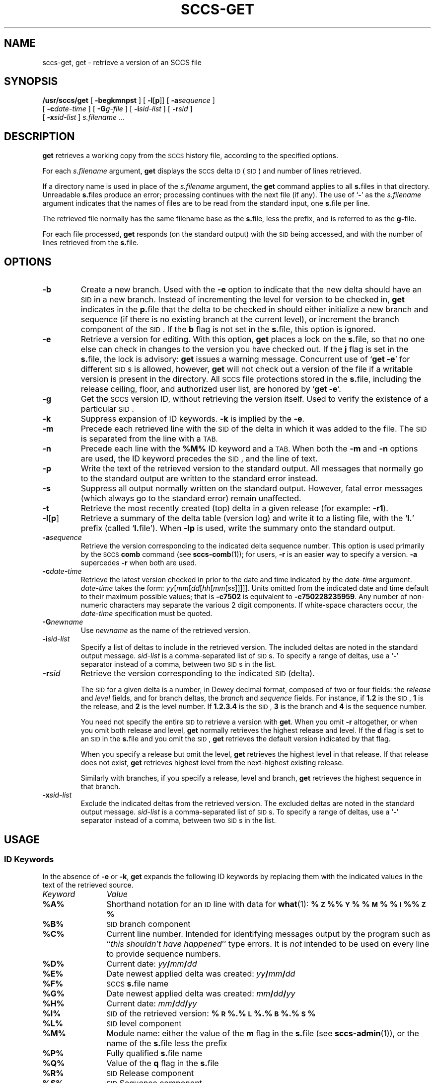 .\" @(#)sccs-get.1 1.1 92/07/30 SMI;
.TH SCCS-GET 1 "28 June 1988"
.SH NAME
sccs-get, get \- retrieve a version of an SCCS file
.SH SYNOPSIS
.B /usr/sccs/get
[
.B \-begkmnpst
] [
.BR \-l \|[\| p \|]\|] 
[
.BI \-a sequence
]
.if n .ti +5
[
.BI \-c date-time
]
[
.BI \-G g-file
]
[
.BI \-i sid-list
]
[
.BI \-r sid
]
.if n .ti +5
.if t .ti +.5i
[
.BI \-x sid-list
] 
.I s.filename
\&.\|.\|.
.SH DESCRIPTION
.IX "get command"  ""  "\fLget\fP \(em get SCCS file"
.IX "SCCS commands"  "get command"  ""  "\fLget\fP \(em get SCCS file"
.B get
retrieves a working copy from the 
.SM SCCS
history file,
according to the specified options.
.LP
For each
.I s.filename
argument,
.B get
displays the 
.SM SCCS
delta
.SM ID
(\s-1SID\s0)
and number of lines retrieved.
.LP
If a directory name is used in place of the
.I s.filename
argument, the
.B get
command applies to all
.BR s. files
in that directory.
Unreadable
.BR s. files
produce an error; processing continues with the next file (if
any).
The
use of
.RB ` \- '
as the
.I s.filename
argument indicates that the names of files are to be read from the
standard input, one
.BR s. file
per line.
.LP
The retrieved file normally has the same filename base as the
.BR s. file,
less the prefix, and is  referred to as the
.BR g- file.
.LP
For each file processed,
.B get
responds (on the standard output) with the
.SM SID
being accessed, and with the number of lines retrieved from the
.BR s. file.
.SH OPTIONS
.TP
.B \-b
Create a new branch.  Used with the
.B \-e
option to indicate that the new delta should have an
.SM SID
in a new branch.  Instead of incrementing the
level for version to be checked in,
.B get
indicates in the
.BR p. file
that the delta to be checked in should either initialize a new
branch and sequence (if there is no existing branch at the
current level), or increment the branch component of the
.SM SID\s0.
If the
.B b
flag is not set in the
.BR s. file,
this option is ignored.
.TP
.B \-e
Retrieve a version for editing.
With this option,
.B get
places a lock on the
.BR s. file,
so that no one else can check in changes to the version 
you have checked out.
If the
.B j
flag is set in the
.BR s. file,
the lock is advisory:
.BR get
issues a warning message.
Concurrent use of
.RB ` "get  \-e" '
for different
.SM SID\s0s
is allowed, however,
.BR get
will not check out a version of the file if a writable version
is present in the directory.  All
.SM SCCS
file protections stored in the
.BR s. file,
including the release ceiling, floor, and authorized user list,
are honored by
.RB ` "get \-e" '.
.TP
.B \-g
Get the
.SM SCCS
version ID, without retrieving the version itself.
Used to verify the existence of a particular
.SM SID\s0.
.TP
.B \-k
Suppress expansion of ID keywords.
.B \-k
is implied by the
.BR \-e .
.TP
.B \-m
Precede each retrieved line with the
.SM SID
of the delta in which it was added to the file.  The
.SM SID
is separated from the line with a
.SM TAB.
.TP
.B \-n
Precede each line with the
.B %\&M%
ID keyword and a
.SM TAB.
When both the
.B \-m
and
.B \-n
options are used, the ID keyword
precedes the
.SM SID\s0,
and the line of text.
.TP
.B \-p
Write the text of the retrieved version to the standard output.
All messages that normally go to the standard output are written
to the standard error instead.
.TP
.B \-s
Suppress all output normally written on the standard output.
However, fatal error messages (which always go to the standard error)
remain unaffected.
.br
.ne 5
.TP
.B \-t
Retrieve the most recently created (top) delta in a given release
(for example:
.BR \-r1 ).
.TP
.BR \-l \|[\| p \|]
Retrieve a summary of the delta table (version log) and write it to a
listing file, with the
.RB ` l. '
prefix (called
.RB ` l. file').
When
.B \-lp
is used, write the summary onto the standard output.
.TP
.BI \-a \|sequence
Retrieve the version corresponding to the indicated delta sequence
number.  This option is used primarily by the
.SM SCCS
.B comb
command (see
.BR sccs-comb (1));
for users,
.B \-r
is an easier way to specify a version.
.B \-a
supercedes
.BR \-r
when both are used.
.TP
.BI \-c date-time
Retrieve the latest version checked in prior to the date and time
indicated by the
.I date-time
argument.
.I date-time
takes the form:
.IR yy [ mm [ dd [\c
.IR hh [ mm [ ss ]\|]\|]\|]\|].
Units omitted from the indicated date and time default to their maximum
possible values; that is
.B \-c7502
is equivalent to
.BR \-c750228235959 .
Any number of non-numeric characters may separate
the various 2 digit components.  If white-space characters occur, the
.I date-time
specification must be quoted.
.TP 
.BI \-G newname
Use
.I newname
as the name of the retrieved version.
.TP
.BI \-i sid-list
Specify a list of deltas to include in the retrieved version.
The included deltas are noted in the standard output message.
.I sid-list
is a comma-separated list of
.SM SID\s0s.
To specify a range of deltas, use a 
.RB ` \- ' 
separator instead of a comma, between two 
.SM SID\s0s 
in the list.
.TP
.BI \-r sid
Retrieve the version corresponding to the indicated
.SM SID
(delta).
.IP
The
.SM SID
for a given delta is a number, in Dewey decimal format, composed
of two or four fields: the
.I release
and
.IR level
fields, and for branch deltas, the
.IR branch
and
.IR sequence
fields.  For instance, if
.BR 1.2
is the
.SM SID\s0,
.B 1
is the release,
and
.B 2
is the level number.  If
.BR 1.2.3.4
is the
.SM SID\s0,
.B 3
is the branch and
.B 4
is the sequence number.
.IP
You need not specify the entire
.SM SID
to retrieve a version with
.BR get .
When you omit
.B \-r
altogether, or when you omit both release and level,
.B get
normally retrieves the highest release and level.  If the
.B d
flag is set to an
.SM SID
in the
.BR s. file
and you omit the
.SM SID\s0,
.B get
retrieves the default version indicated by that flag.
.IP
When you specify a release but omit the level,
.B get
retrieves the highest level in that release.  If that release
does not exist,
.BR get
retrieves highest level from the next-highest existing release.
.IP
Similarly with branches, if you specify a release, level and
branch,
.B get
retrieves the highest sequence in that branch.
.TP 
.BI \-x sid-list
Exclude the indicated deltas from the retrieved version.
The excluded deltas are noted in the standard output message.
.I sid-list
is a comma-separated list of
.SM SID\s0s.
To specify a range of deltas, use a 
.RB ` - ' 
separator instead of a comma, between two 
.SM SID\s0s 
in the list.
.SH USAGE
.SS ID Keywords
In the absence of
.B \-e
or
.BR \-k ,
.B get
expands the following ID keywords by replacing them with the
indicated values in the text of the retrieved source.
.PD 0
.TP 12
.I Keyword
.I Value
.sp .5
.TP
.B %\&A%
Shorthand notation for an
.SM ID
line with data for
.BR what (1):
.B %\&\s-1Z\s0%%\&\s-1Y\s0%\ %\&\s-1M\s0%\ %\&\s-1I\s0%%\&\s-1Z\s0%
.TP
.B %\&B%
.SM SID
branch component
.TP
.B %\&C%
Current line number.
Intended for identifying messages
output by the program such as
.RI `` "this shouldn't have happened" ''
type errors.  It is
.I not
intended to be used on every line to provide sequence numbers.
.TP
.B %\&D%
Current date:
.IB yy / mm / dd
.TP
.B %\&E%
Date newest applied delta was created:
.IB yy / mm / dd
.TP
.B %\&F%
.SM SCCS
.BR s. file
name
.TP
.B %\&G%
Date newest applied delta was created:
.IB mm / dd / yy
.TP
.B %\&H%
Current date:
.IB mm / dd / yy
.TP
.B %\&I%
.SM SID
of the retrieved version:
.B %\&\s-1R\s0%.%\&\s-1L\s0%.%\&\s-1B\s0%.%\&\s-1S\s0%
.TP
.B %\&L%
.SM SID
level component
.TP
.B %\&M%
Module name: either the value of the
.B m
flag in the
.BR s. file
(see
.BR sccs-admin (1)),
or the name of the
.BR s. file
less the prefix
.TP
.B %\&P%
Fully qualified
.BR s. file
name
.TP
.B %\&Q%
Value of the
.B q
flag in the
.BR s. file
.TP
.B %\&R%
.SM SID
Release component
.TP
.B %\&S%
.SM SID
Sequence component
.TP
.B %\&T%
Current time:
.IB hh : mm : ss
.TP
.B %\&U%
Time the newest applied delta was created:
.IB hh : mm : ss
.TP
.B %\&W%
Shorthand notation for an
.SM ID
line with data for
.BR what :
.B %\&\s-1Z\s0%%\&\s-1M\s0%\ \ \ \ \ \ \ \ %\&\s-1I\s0%
.TP
.B %\&Y%
Module type: value of the
.B t
flag in the
.BR s. file
.TP
.B %\&Z%
4-character string:
.RB ` @(#) ',
recognized by
.BR what .
.PD
.SH FILES
.PD 0
.TP 20
``g-file''
version retrieved by
.B get
.TP
.BI l. file
file containing extracted delta table info
.TP
.BI p. file
permissions (lock) file
.TP
.BI z. file
temporary copy of
.BI s. file
.PD
.SH "SEE ALSO"
.BR sccs (1),
.BR sccs-admin (1),
.BR sccs-delta (1),
.BR sccs-help (1),
.BR sccs-prs (1),
.BR sccs-prt (1),
.BR sccs-sact (1),
.BR sccs-unget (1),
.BR what (1),
.BR sccsfile (5)
.LP
.TX PUL
.SH DIAGNOSTICS
Use the
.SM SCCS
.B help
command for explanations
.RB ( sccs-help (1)).
.SH BUGS
If the effective user has write permission (either explicitly or
implicitly) in the directory containing the
.SM SCCS
files, but the real user does not, only one file may be named when using
.BR \-e .
